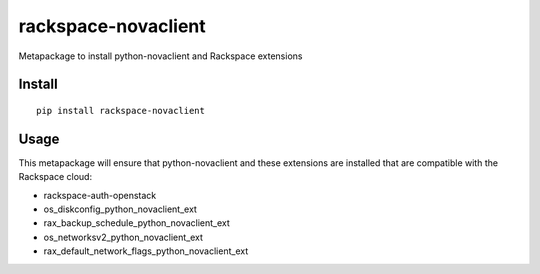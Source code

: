 ====================
rackspace-novaclient
====================


Metapackage to install python-novaclient and Rackspace extensions


Install
=======

::

  pip install rackspace-novaclient


Usage
=====

This metapackage will ensure that python-novaclient and these extensions
are installed that are compatible with the Rackspace cloud:

- rackspace-auth-openstack
- os_diskconfig_python_novaclient_ext
- rax_backup_schedule_python_novaclient_ext
- os_networksv2_python_novaclient_ext
- rax_default_network_flags_python_novaclient_ext
